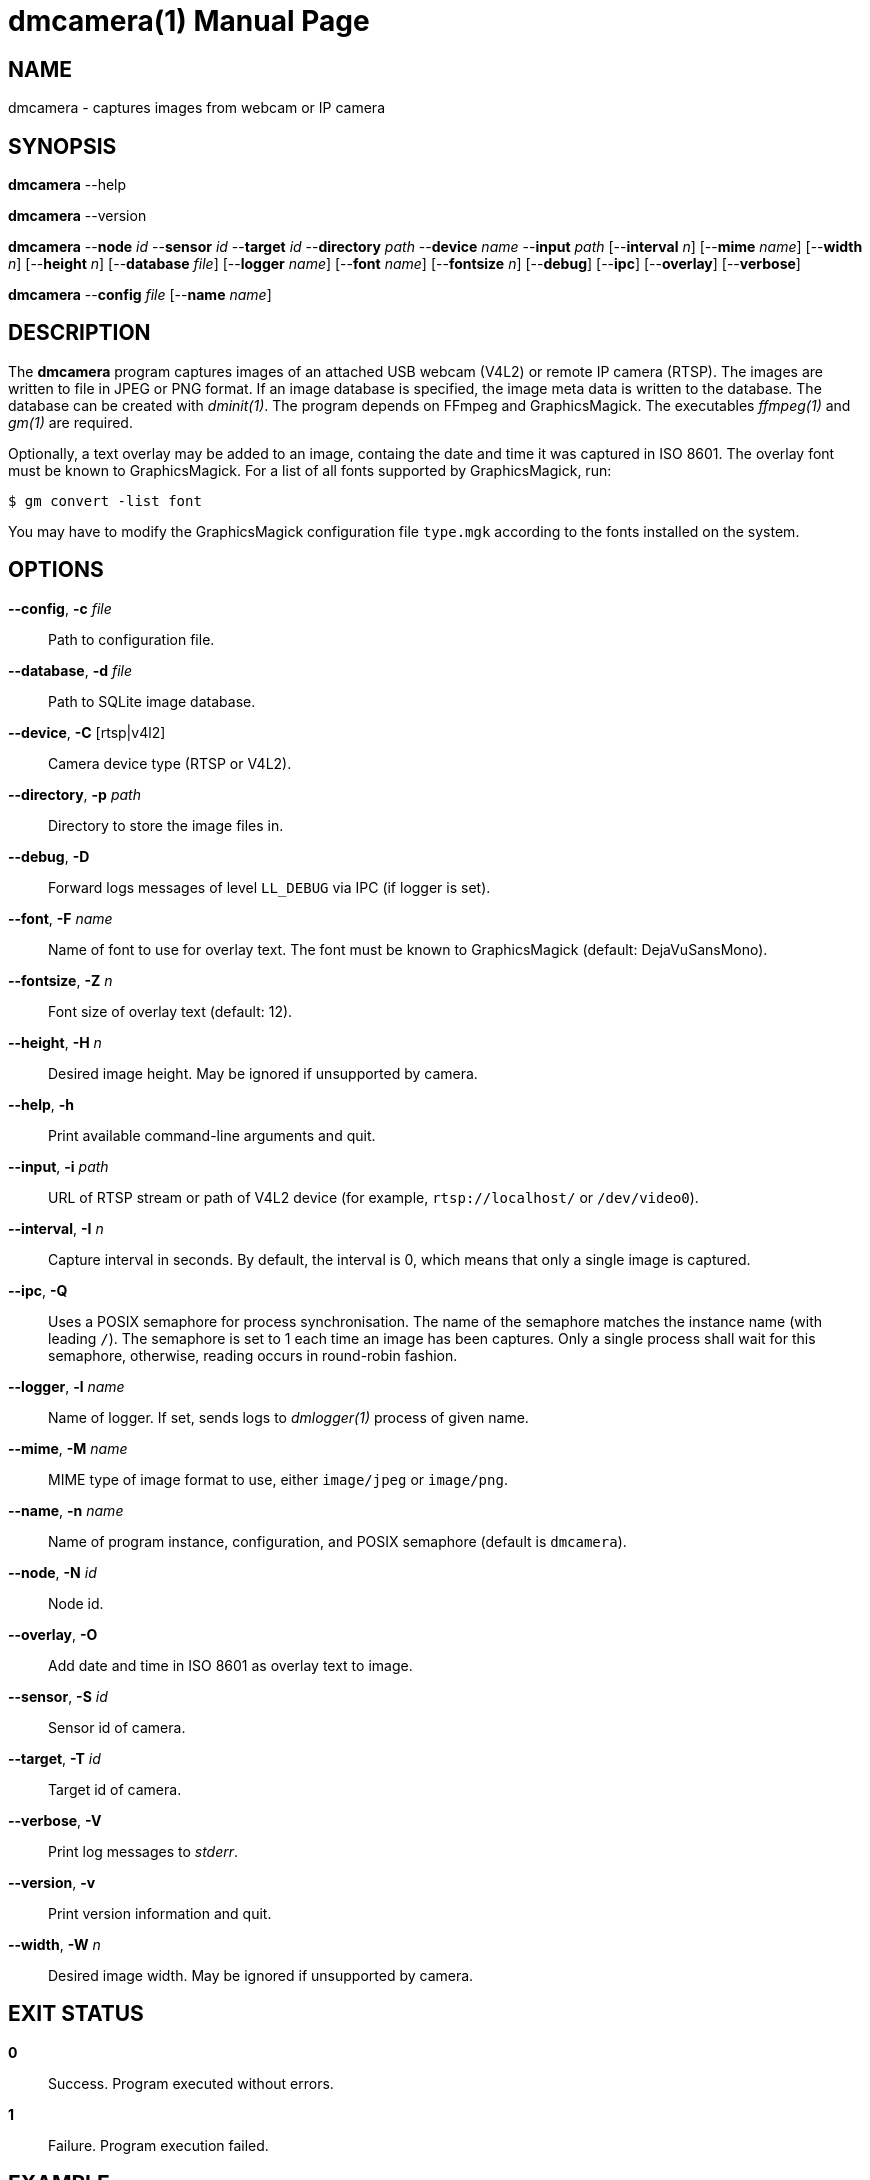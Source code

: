 = dmcamera(1)
Philipp Engel
v1.0.0
:doctype: manpage
:manmanual: User Commands
:mansource: DMCAMERA

== NAME

dmcamera - captures images from webcam or IP camera

== SYNOPSIS

*dmcamera* --help

*dmcamera* --version

*dmcamera* --*node* _id_ --*sensor* _id_ --*target* _id_ --*directory* _path_
--*device* _name_ --*input* _path_ [--*interval* _n_] [--*mime* _name_]
[--*width* _n_] [--*height* _n_] [--*database* _file_] [--*logger* _name_]
[--*font* _name_] [--*fontsize* _n_] [--*debug*] [--*ipc*] [--*overlay*]
[--*verbose*]

*dmcamera* --*config* _file_ [--*name* _name_]

== DESCRIPTION

The *dmcamera* program captures images of an attached USB webcam (V4L2) or
remote IP camera (RTSP). The images are written to file in JPEG or PNG format.
If an image database is specified, the image meta data is written to the
database. The database can be created with _dminit(1)_. The program depends on
FFmpeg and GraphicsMagick. The executables _ffmpeg(1)_ and _gm(1)_ are required.

Optionally, a text overlay may be added to an image, containg the date and time
it was captured in ISO 8601. The overlay font must be known to GraphicsMagick.
For a list of all fonts supported by GraphicsMagick, run:

....
$ gm convert -list font
....

You may have to modify the GraphicsMagick configuration file `type.mgk`
according to the fonts installed on the system.

== OPTIONS

*--config*, *-c* _file_::
  Path to configuration file.

*--database*, *-d* _file_::
  Path to SQLite image database.

*--device*, *-C* [rtsp|v4l2]::
  Camera device type (RTSP or V4L2).

*--directory*, *-p* _path_::
  Directory to store the image files in.

*--debug*, *-D*::
  Forward logs messages of level `LL_DEBUG` via IPC (if logger is set).

*--font*, *-F* _name_::
  Name of font to use for overlay text. The font must be known to
  GraphicsMagick (default: DejaVuSansMono).

*--fontsize*, *-Z* _n_::
  Font size of overlay text (default: 12).

*--height*, *-H* _n_::
  Desired image height. May be ignored if unsupported by camera.

*--help*, *-h*::
  Print available command-line arguments and quit.

*--input*, *-i* _path_::
  URL of RTSP stream or path of V4L2 device (for example, `rtsp://localhost/` or
  `/dev/video0`).

*--interval*, *-I* _n_::
  Capture interval in seconds. By default, the interval is 0, which means that
  only a single image is captured.

*--ipc*, *-Q*::
  Uses a POSIX semaphore for process synchronisation. The name of the semaphore
  matches the instance name (with leading `/`). The semaphore is set to 1 each
  time an image has been captures. Only a single process shall wait for this
  semaphore, otherwise, reading occurs in round-robin fashion.

*--logger*, *-l* _name_::
  Name of logger. If set, sends logs to _dmlogger(1)_ process of given name.

*--mime*, *-M* _name_::
  MIME type of image format to use, either `image/jpeg` or `image/png`.

*--name*, *-n* _name_::
  Name of program instance, configuration, and POSIX semaphore (default is
  `dmcamera`).

*--node*, *-N* _id_::
  Node id.

*--overlay*, *-O*::
  Add date and time in ISO 8601 as overlay text to image.

*--sensor*, *-S* _id_::
  Sensor id of camera.

*--target*, *-T* _id_::
  Target id of camera.

*--verbose*, *-V*::
  Print log messages to _stderr_.

*--version*, *-v*::
  Print version information and quit.

*--width*, *-W* _n_::
  Desired image width. May be ignored if unsupported by camera.

== EXIT STATUS

*0*::
  Success.
  Program executed without errors.

*1*::
  Failure.
  Program execution failed.

== EXAMPLE

Capture images from an attached USB webcam (V4L2), write image to directory
`/tmp`, and add a text overlay with date and time in ISO 8601:

....
$ dmcamera --node dummy-node --sensor dummy-sensor --target dummy-target \
  --directory /tmp --device v4l2 --input /dev/video0 --overlay --verbose
....

== SEE ALSO

_dminit(1)_

== RESOURCES

*Project web site:* https://www.dabamos.de/

== COPYING

Copyright (C) 2025 {author}. +
Free use of this software is granted under the terms of the ISC Licence.
